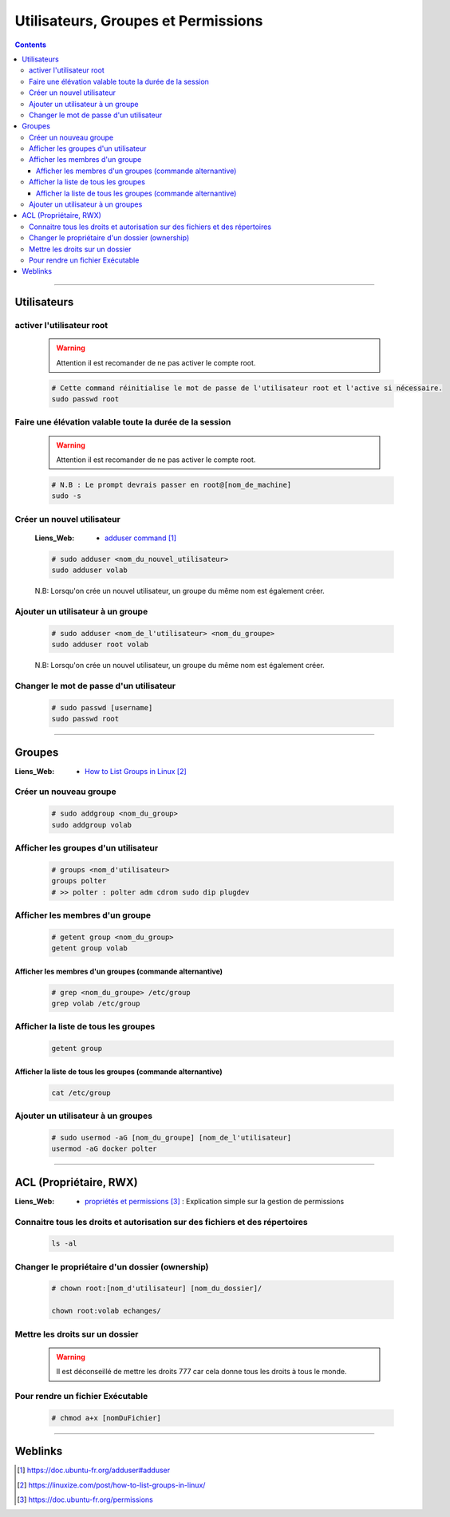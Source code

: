 ====================================
Utilisateurs, Groupes et Permissions
====================================

.. contents::
    :depth: 3
    :backlinks: top

####

------------
Utilisateurs
------------

activer l'utilisateur root
======================

    .. warning::
        
        Attention il est recomander de ne pas activer le compte root. 

    .. code:: shell
    
        # Cette command réinitialise le mot de passe de l'utilisateur root et l'active si nécessaire.
        sudo passwd root

Faire une élévation valable toute la durée de la session
========================================================

    .. warning::
        
        Attention il est recomander de ne pas activer le compte root. 

    .. code:: shell

        # N.B : Le prompt devrais passer en root@[nom_de_machine]
        sudo -s


Créer un nouvel utilisateur
===========================

    :Liens_Web:
                * `adduser command`_ 
                
.. _`adduser command`: https://doc.ubuntu-fr.org/adduser#adduser

    .. code:: shell

        # sudo adduser <nom_du_nouvel_utilisateur>
        sudo adduser volab

    N.B: Lorsqu'on crée un nouvel utilisateur, un groupe du même nom est également créer.


Ajouter un utilisateur à un groupe
==================================

    .. code:: shell

        # sudo adduser <nom_de_l'utilisateur> <nom_du_groupe>
        sudo adduser root volab

    N.B: Lorsqu'on crée un nouvel utilisateur, un groupe du même nom est également créer.


Changer le mot de passe d'un utilisateur
========================================
    
    .. code:: shell

        # sudo passwd [username]
        sudo passwd root


####

-------
Groupes
-------

:Liens_Web:
            * `How to List Groups in Linux`_

.. _`How to List Groups in Linux`: https://linuxize.com/post/how-to-list-groups-in-linux/

Créer un nouveau groupe
=======================

    .. code:: shell

        # sudo addgroup <nom_du_group>
        sudo addgroup volab


Afficher les groupes d'un utilisateur
=====================================

    .. code:: shell

        # groups <nom_d'utilisateur>
        groups polter
        # >> polter : polter adm cdrom sudo dip plugdev


Afficher les membres d'un groupe
================================

    .. code:: shell

        # getent group <nom_du_group>
        getent group volab


Afficher les membres d'un groupes (commande alternantive)
---------------------------------------------------------

    .. code:: shell

        # grep <nom_du_groupe> /etc/group
        grep volab /etc/group

Afficher la liste de tous les groupes
=====================================

    .. code:: shell

        getent group


Afficher la liste de tous les groupes (commande alternantive)
-------------------------------------------------------------

    .. code:: shell

        cat /etc/group


Ajouter un utilisateur à un groupes
===================================

    .. code:: shell

        # sudo usermod -aG [nom_du_groupe] [nom_de_l'utilisateur]
        usermod -aG docker polter


####

-----------------------
ACL (Propriétaire, RWX)
-----------------------

:Liens_Web:
            * `propriétés et permissions`_ : Explication simple sur la gestion de permissions

.. _`propriétés et permissions`: https://doc.ubuntu-fr.org/permissions


Connaitre tous les droits et autorisation sur des fichiers et des répertoires
=============================================================================
           
    .. code:: shell

        ls -al
            
Changer le propriétaire d'un dossier (ownership)
================================================

    .. code:: shell
    
        # chown root:[nom_d'utilisateur] [nom_du_dossier]/
            
        chown root:volab echanges/
                

Mettre les droits sur un dossier
================================

    .. warning::
        
        Il est déconseillé de mettre les droits 777 car cela donne tous les droits à tous le
        monde. 

    .. image:: ./images/filesPermissions.png
        :width: 520 px
        :align: center


Pour rendre un fichier Exécutable
=================================

    .. code::

        # chmod a+x [nomDuFichier]

####

--------
Weblinks
--------

.. target-notes::